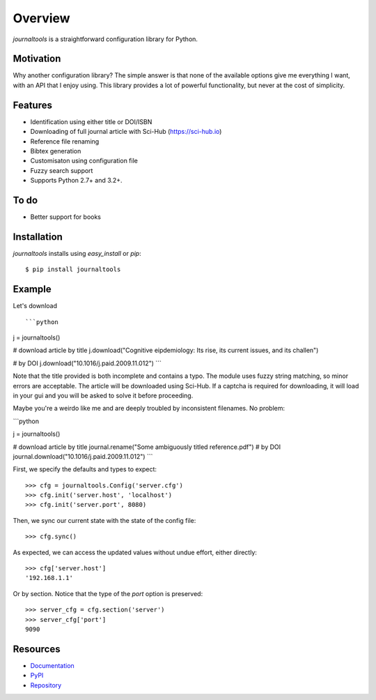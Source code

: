 Overview
========

*journaltools* is a straightforward configuration library for Python.

.. image:: https://travis-ci.org/dhagrow/journaltools.svg?branch=master
    :target: https://travis-ci.org/dhagrow/journaltools



Motivation
----------

Why another configuration library? The simple answer is that none of the
available options give me everything I want, with an API that I enjoy using.
This library provides a lot of powerful functionality, but never at the cost of
simplicity.


Features
--------

* Identification using either title or DOI/ISBN
* Downloading of full journal article with Sci-Hub (https://sci-hub.io)
* Reference file renaming
* Bibtex generation
* Customisaton using configuration file
* Fuzzy search support
* Supports Python 2.7+ and 3.2+.


To do
--------

* Better support for books



Installation
------------

*journaltools* installs using *easy_install* or *pip*::
    
    $ pip install journaltools



Example
-------

Let's download ::
    

```python
j = journaltools()

# download article by title
j.download("Cognitive eipdemiology: Its rise, its current issues, and its challen")

# by DOI
j.download("10.1016/j.paid.2009.11.012")
```

Note that the title provided is both incomplete and contains a typo. The module uses fuzzy string matching, so minor errors are acceptable. 
The article will be downloaded using Sci-Hub. If a captcha is required for downloading, it will load in your gui and you will be asked to solve it before proceeding.


Maybe you're a weirdo like me and are deeply troubled by inconsistent filenames. No problem:

```python

j = journaltools()

# download article by title
journal.rename("Some ambiguously titled reference.pdf")
# by DOI
journal.download("10.1016/j.paid.2009.11.012")
```



First, we specify the defaults and types to expect::
    
    >>> cfg = journaltools.Config('server.cfg')
    >>> cfg.init('server.host', 'localhost')
    >>> cfg.init('server.port', 8080)

Then, we sync our current state with the state of the config file::

    >>> cfg.sync()

As expected, we can access the updated values without undue effort, either
directly::

    >>> cfg['server.host']
    '192.168.1.1'

Or by section. Notice that the type of the *port* option is preserved::
    
    >>> server_cfg = cfg.section('server')
    >>> server_cfg['port']
    9090

Resources
----------

* Documentation_
* PyPI_
* Repository_

.. _Documentation: http://journaltools.rtfd.org/
.. _PyPI: https://pypi.python.org/pypi/journaltools
.. _Repository: https://github.com/firstworldproblems/journaltools
